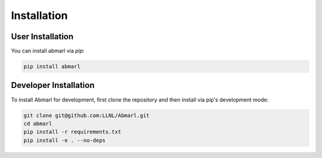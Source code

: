 .. Abmarl documentation installation instructions.

.. _installation:

Installation
============

User Installation
-----------------
You can install abmarl via `pip`:

.. code-block::

   pip install abmarl


Developer Installation
----------------------
To install Abmarl for development, first clone the repository and then install
via pip's development mode:

.. code-block::

   git clone git@github.com:LLNL/Abmarl.git
   cd abmarl
   pip install -r requirements.txt
   pip install -e . --no-deps
